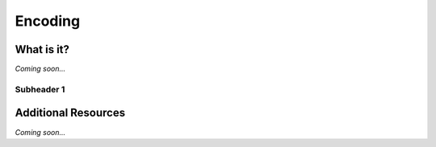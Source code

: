 ================================================
Encoding
================================================


What is it?
--------------------------------

*Coming soon...*


Subheader 1
^^^^^^^^^^^^^^^^^^^^^^^^^^^^^^^^


Additional Resources
--------------------------------
*Coming soon...*
